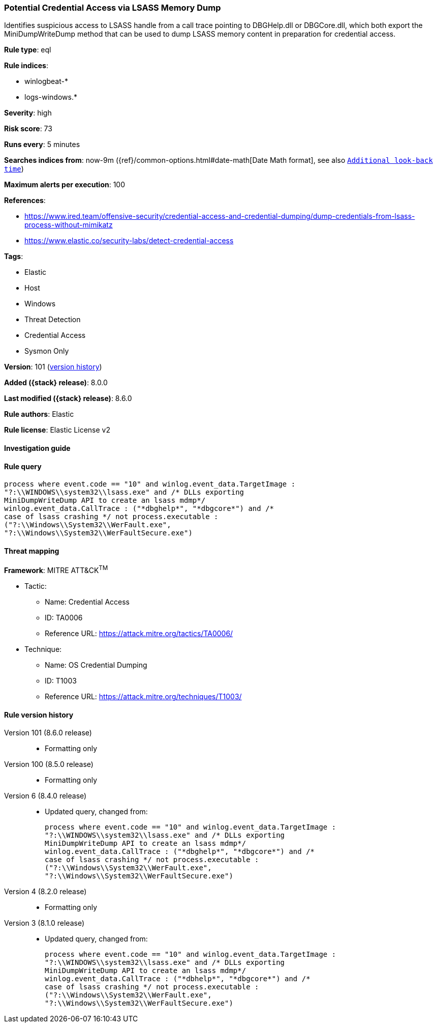 [[potential-credential-access-via-lsass-memory-dump]]
=== Potential Credential Access via LSASS Memory Dump

Identifies suspicious access to LSASS handle from a call trace pointing to DBGHelp.dll or DBGCore.dll, which both export the MiniDumpWriteDump method that can be used to dump LSASS memory content in preparation for credential access.

*Rule type*: eql

*Rule indices*:

* winlogbeat-*
* logs-windows.*

*Severity*: high

*Risk score*: 73

*Runs every*: 5 minutes

*Searches indices from*: now-9m ({ref}/common-options.html#date-math[Date Math format], see also <<rule-schedule, `Additional look-back time`>>)

*Maximum alerts per execution*: 100

*References*:

* https://www.ired.team/offensive-security/credential-access-and-credential-dumping/dump-credentials-from-lsass-process-without-mimikatz
* https://www.elastic.co/security-labs/detect-credential-access

*Tags*:

* Elastic
* Host
* Windows
* Threat Detection
* Credential Access
* Sysmon Only

*Version*: 101 (<<potential-credential-access-via-lsass-memory-dump-history, version history>>)

*Added ({stack} release)*: 8.0.0

*Last modified ({stack} release)*: 8.6.0

*Rule authors*: Elastic

*Rule license*: Elastic License v2

==== Investigation guide


[source,markdown]
----------------------------------

----------------------------------


==== Rule query


[source,js]
----------------------------------
process where event.code == "10" and winlog.event_data.TargetImage :
"?:\\WINDOWS\\system32\\lsass.exe" and /* DLLs exporting
MiniDumpWriteDump API to create an lsass mdmp*/
winlog.event_data.CallTrace : ("*dbghelp*", "*dbgcore*") and /*
case of lsass crashing */ not process.executable :
("?:\\Windows\\System32\\WerFault.exe",
"?:\\Windows\\System32\\WerFaultSecure.exe")
----------------------------------

==== Threat mapping

*Framework*: MITRE ATT&CK^TM^

* Tactic:
** Name: Credential Access
** ID: TA0006
** Reference URL: https://attack.mitre.org/tactics/TA0006/
* Technique:
** Name: OS Credential Dumping
** ID: T1003
** Reference URL: https://attack.mitre.org/techniques/T1003/

[[potential-credential-access-via-lsass-memory-dump-history]]
==== Rule version history

Version 101 (8.6.0 release)::
* Formatting only

Version 100 (8.5.0 release)::
* Formatting only

Version 6 (8.4.0 release)::
* Updated query, changed from:
+
[source, js]
----------------------------------
process where event.code == "10" and winlog.event_data.TargetImage :
"?:\\WINDOWS\\system32\\lsass.exe" and /* DLLs exporting
MiniDumpWriteDump API to create an lsass mdmp*/
winlog.event_data.CallTrace : ("*dbghelp*", "*dbgcore*") and /*
case of lsass crashing */ not process.executable :
("?:\\Windows\\System32\\WerFault.exe",
"?:\\Windows\\System32\\WerFaultSecure.exe")
----------------------------------

Version 4 (8.2.0 release)::
* Formatting only

Version 3 (8.1.0 release)::
* Updated query, changed from:
+
[source, js]
----------------------------------
process where event.code == "10" and winlog.event_data.TargetImage :
"?:\\WINDOWS\\system32\\lsass.exe" and /* DLLs exporting
MiniDumpWriteDump API to create an lsass mdmp*/
winlog.event_data.CallTrace : ("*dbhelp*", "*dbgcore*") and /*
case of lsass crashing */ not process.executable :
("?:\\Windows\\System32\\WerFault.exe",
"?:\\Windows\\System32\\WerFaultSecure.exe")
----------------------------------


